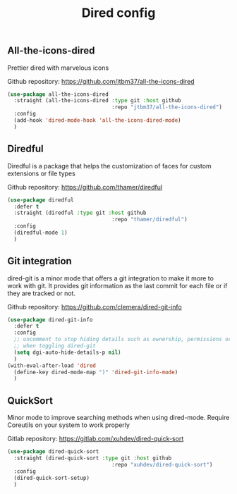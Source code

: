 #+TITLE: Dired config

** All-the-icons-dired
Prettier dired with marvelous icons

Github repository: [[https://github.com/jtbm37/all-the-icons-dired]]
#+BEGIN_SRC emacs-lisp
    (use-package all-the-icons-dired
      :straight (all-the-icons-dired :type git :host github
                                     :repo "jtbm37/all-the-icons-dired")
      :config
      (add-hook 'dired-mode-hook 'all-the-icons-dired-mode)
      )
#+END_SRC
** Diredful
Diredful is a package that helps the customization of faces for custom extensions 
or file types

Github repository: [[https://github.com/thamer/diredful]]
#+BEGIN_SRC emacs-lisp
  (use-package diredful
    :defer t
    :straight (diredful :type git :host github
                                   :repo "thamer/diredful")
    :config
    (diredful-mode 1)
    )
#+END_SRC
** Git integration
dired-git is a minor mode that offers a git integration to make it more
to work with git. It provides git information as the last commit for each file
or if they are tracked or not.

Github repository: [[https://github.com/clemera/dired-git-info]]
#+BEGIN_SRC emacs-lisp
  (use-package dired-git-info
    :defer t
    :config
    ;; uncomment to stop hiding details such as ownership, permissions or size
    ;; when toggling dired-git
    (setq dgi-auto-hide-details-p nil)
    )
  (with-eval-after-load 'dired
    (define-key dired-mode-map ")" 'dired-git-info-mode)
    )
#+END_SRC
** QuickSort
Minor mode to improve searching methods when using dired-mode.
Require Coreutils on your system to work properly

Gitlab repository: [[https://gitlab.com/xuhdev/dired-quick-sort]]
#+BEGIN_SRC emacs-lisp
  (use-package dired-quick-sort
    :straight (dired-quick-sort :type git :host github
                                   :repo "xuhdev/dired-quick-sort")
    :config
    (dired-quick-sort-setup)
    )
#+END_SRC
